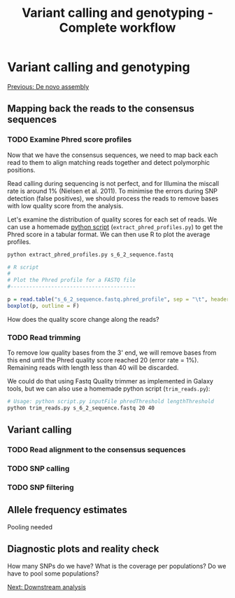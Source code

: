 #+Title: Variant calling and genotyping - Complete workflow
#+Summary: Variant calling and genotyping
#+URL: part-one-04-variant-calling-genotyping.html
#+Save_as: part-one-04-variant-calling-genotyping.html
#+Status: hidden
#+OPTIONS: toc:3 num:nil html-postamble:nil

* Variant calling and genotyping

@@html:<div class="navLink">@@[[file:part-one-03-de-novo-assembly.html][Previous: De novo assembly]]@@html:</div>@@

** Mapping back the reads to the consensus sequences

*** TODO Examine Phred score profiles

Now that we have the consensus sequences, we need to map back each read to them
to align matching reads together and detect polymorphic positions.

Read calling during sequencing is not perfect, and for Illumina the miscall
rate is around 1% (Nielsen et al. 2011). To minimise the errors during SNP
detection (false positives), we should process the reads to remove bases with
low quality score from the analysis.

Let's examine the distribution of quality scores for each set of reads. We can
use a homemade [[file:resources/extract_phred_profiles.py][python script]] (=extract_phred_profiles.py=) to get the Phred
score in a tabular format. We can then use R to plot the average profiles.

#+BEGIN_SRC bash
python extract_phred_profiles.py s_6_2_sequence.fastq
#+END_SRC

#+BEGIN_SRC R
# R script
#
# Plot the Phred profile for a FASTQ file
#----------------------------------------

p = read.table("s_6_2_sequence.fastq.phred_profile", sep = "\t", header = F)
boxplot(p, outline = F)
#+END_SRC

How does the quality score change along the reads?

*** TODO Read trimming

To remove low quality bases from the 3' end, we will remove bases from this end
until the Phred quality score reached 20 (error rate = 1%). Remaining reads
with length less than 40 will be discarded.

We could do that using Fastq Quality trimmer as implemented in Galaxy tools,
but we can also use a homemade python script (=trim_reads.py=):

#+BEGIN_SRC bash
# Usage: python script.py inputFile phredThreshold lengthThreshold
python trim_reads.py s_6_2_sequence.fastq 20 40
#+END_SRC

** Variant calling

*** TODO Read alignment to the consensus sequences

*** TODO SNP calling

*** TODO SNP filtering

** Allele frequency estimates

Pooling needed

** Diagnostic plots and reality check

How many SNPs do we have? What is the coverage per populations? Do we have to
pool some populations?

@@html:<div class="navLink">@@[[file:part-one-05-downstream-analysis.html][Next: Downstream analysis]]@@html:</div>@@
